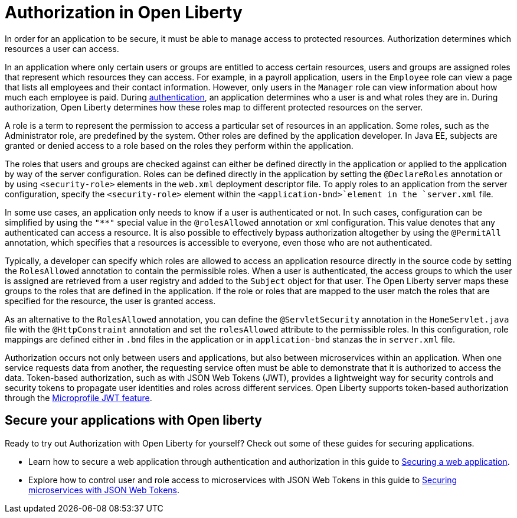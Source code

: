 // Copyright (c) 2020 IBM Corporation and others.
// Licensed under Creative Commons Attribution-NoDerivatives
// 4.0 International (CC BY-ND 4.0)
//   https://creativecommons.org/licenses/by-nd/4.0/
//
// Contributors:
//     IBM Corporation
//
:page-description:
:seo-title: Authorization in Open Liberty
:seo-description: Authorization determines which resources a user can access in an application that is running on Open Liberty.
:page-layout: general-reference
:page-type: general
= Authorization in Open Liberty

In order for an application to be secure, it must be able to manage access to protected resources. Authorization determines which resources a user can access.

In an application where only certain users or groups are entitled to access certain resources, users and groups are assigned roles that represent which resources they can access. For example, in a payroll application, users in the `Employee` role can view a page that lists all employees and their contact information. However, only users in the `Manager` role can view information about how much each employee is paid. During link:/docs/ref/general/#authentication.html[authentication], an application determines who a user is and what roles they are in. During authorization, Open Liberty determines how these roles map to different protected resources on the server.

A role is a term to represent the permission to access a particular set of resources in an application. Some roles, such as the Administrator role, are predefined by the system. Other roles are defined by the application developer. In Java EE, subjects are granted or denied access to a role based on the roles they perform within the application.

The roles that users and groups are checked against can either be defined directly in the application or applied to the application by way of the server configuration.
Roles can be defined directly in the application by setting the `@DeclareRoles` annotation or by using `<security-role>` elements in the `web.xml` deployment descriptor file.
To apply roles to an application from the server configuration, specify the `<security-role>` element within the `<application-bnd>`element in the `server.xml` file.

In some use cases, an application only needs to know if a user is authenticated or not. In such cases, configuration can be simplified by using the `"**"` special value in the `@rolesAllowed` annotation or xml configuration. This value denotes that any authenticated can access a resource. It is also possible to effectively bypass authorization altogether by using the `@PermitAll` annotation, which specifies that a resources is accessible to everyone, even those who are not authenticated.

Typically, a developer can specify which roles are allowed to access an application resource directly in the source code by setting the `RolesAllowed` annotation to contain the permissible roles. When a user is authenticated, the access groups to which the user is assigned are retrieved from a user registry and added to the `Subject` object for that user. The Open Liberty server maps these groups to the roles that are defined in the application. If the role or roles that are mapped to the user match the roles that are specified for the resource, the user is granted access.

As an alternative to the `RolesAllowed` annotation, you can define the `@ServletSecurity` annotation in the `HomeServlet.java` file with the `@HttpConstraint` annotation and set the `rolesAllowed` attribute to the permissible roles. In this configuration, role mappings are defined either in `.bnd` files in the application or in `application-bnd` stanzas the in `server.xml` file.

Authorization occurs not only between users and applications, but also between microservices within an application. When one service requests data from another, the requesting service often must be able to demonstrate that it is authorized to access the data. Token-based authorization, such as with JSON Web Tokens (JWT), provides a lightweight way for security controls and security tokens to propagate user identities and roles across different services. Open Liberty supports token-based authorization through the link:/docs/ref/feature/#jwt-1.0.html[Microprofile JWT feature].

== Secure your applications with Open liberty

Ready to try out Authorization with Open Liberty for yourself? Check out some of these guides for securing applications.

- Learn how to secure a web application through authentication and authorization in this guide to link:/guides/security-intro.html[Securing a web application].
- Explore how to control user and role access to microservices with JSON Web Tokens in this guide to link:/guides/microprofile-jwt.html[Securing microservices with JSON Web Tokens].
